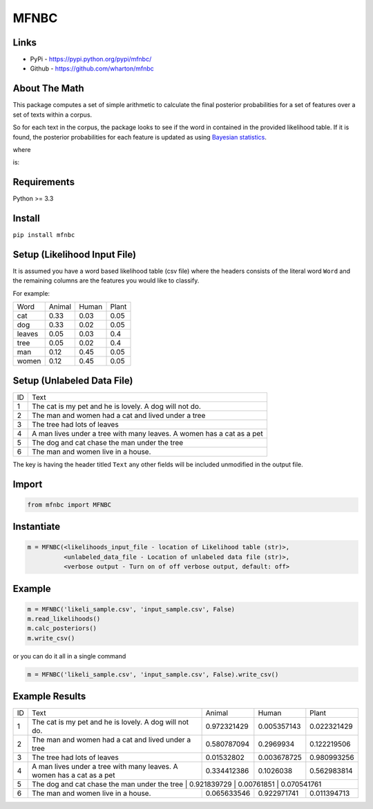 MFNBC
=====

Links
~~~~~

- PyPi - https://pypi.python.org/pypi/mfnbc/
- Github - https://github.com/wharton/mfnbc

About The Math
~~~~~~~~~~~~~~
This package computes a set of simple arithmetic to calculate the final posterior probabilities for a set of features over a set of texts within a corpus.

So for each text in the corpus, the package looks to see if the word in contained in the provided likelihood table. If it is found, the posterior probabilities for each feature is updated as using `Bayesian statistics
<https://en.wikipedia.org/wiki/Posterior_probability>`_.


.. image:: https://research-it.wharton.upenn.edu/wp-content/uploads/2016/12/eq1.gif

where

.. image:: https://research-it.wharton.upenn.edu/wp-content/uploads/2016/12/eq2.gif

is:

.. image:: https://research-it.wharton.upenn.edu/wp-content/uploads/2016/12/eq3.gif

Requirements
~~~~~~~~~~~~

Python >= 3.3

Install
~~~~~~~

``pip install mfnbc``

Setup (Likelihood Input File)
~~~~~~~~~~~~~~~~~~~~~~~~~~~~~

It is assumed you have a word based likelihood table (csv file) where
the headers consists of the literal word ``Word`` and the remaining
columns are the features you would like to classify.

For example:

+----------+----------+---------+---------+
| Word     | Animal   | Human   | Plant   |
+----------+----------+---------+---------+
| cat      | 0.33     | 0.03    | 0.05    |
+----------+----------+---------+---------+
| dog      | 0.33     | 0.02    | 0.05    |
+----------+----------+---------+---------+
| leaves   | 0.05     | 0.03    | 0.4     |
+----------+----------+---------+---------+
| tree     | 0.05     | 0.02    | 0.4     |
+----------+----------+---------+---------+
| man      | 0.12     | 0.45    | 0.05    |
+----------+----------+---------+---------+
| women    | 0.12     | 0.45    | 0.05    |
+----------+----------+---------+---------+

Setup (Unlabeled Data File)
~~~~~~~~~~~~~~~~~~~~~~~~~~~

+----+-----------------------------------------------------------------------+
| ID | Text                                                                  |
+----+-----------------------------------------------------------------------+
| 1  | The cat is my pet and he is lovely. A dog will not do.                |
+----+-----------------------------------------------------------------------+
| 2  | The man and women had a cat and lived under a tree                    |
+----+-----------------------------------------------------------------------+
| 3  | The tree had lots of leaves                                           |
+----+-----------------------------------------------------------------------+
| 4  | A man lives under a tree with many leaves. A women has a cat as a pet |
+----+-----------------------------------------------------------------------+
| 5  | The dog and cat chase the man under the tree                          |
+----+-----------------------------------------------------------------------+
| 6  | The man and women live in a house.                                    |
+----+-----------------------------------------------------------------------+

The key is having the header titled ``Text`` any other fields will be
included unmodified in the output file.


Import
~~~~~~

.. code:: python

    from mfnbc import MFNBC

Instantiate
~~~~~~~~~~~

.. code-block:: python

    m = MFNBC(<likelihoods_input_file - location of Likelihood table (str)>,
              <unlabeled_data_file - Location of unlabeled data file (str)>,
              <verbose output - Turn on of off verbose output, default: off>

Example
~~~~~~~

.. code:: python

    m = MFNBC('likeli_sample.csv', 'input_sample.csv', False)
    m.read_likelihoods()
    m.calc_posteriors()
    m.write_csv()

or you can do it all in a single command

.. code:: python

    m = MFNBC('likeli_sample.csv', 'input_sample.csv', False).write_csv()


Example Results
~~~~~~~~~~~~~~~

+----+-----------------------------------------------------------------------+-------------+-------------+-------------+
| ID | Text                                                                  | Animal      | Human       | Plant       |
+----+-----------------------------------------------------------------------+-------------+-------------+-------------+
| 1  | The cat is my pet and he is lovely. A dog will not do.                | 0.972321429 | 0.005357143 | 0.022321429 |
+----+-----------------------------------------------------------------------+-------------+-------------+-------------+
| 2  | The man and women had a cat and lived under a tree                    | 0.580787094 | 0.2969934   | 0.122219506 |
+----+-----------------------------------------------------------------------+-------------+-------------+-------------+
| 3  | The tree had lots of leaves                                           | 0.01532802  | 0.003678725 | 0.980993256 |
+----+-----------------------------------------------------------------------+-------------+-------------+-------------+
| 4  | A man lives under a tree with many leaves. A women has a cat as a pet | 0.334412386 | 0.1026038   | 0.562983814 |
+----+-----------------------------------------------------------------------+-------------+-------------+-------------+
| 5  | The dog and cat chase the man under the tree                         | 0.921839729 | 0.00761851  | 0.070541761  |
+----+-----------------------------------------------------------------------+-------------+-------------+-------------+
| 6  | The man and women live in a house.                                    | 0.065633546 | 0.922971741 | 0.011394713 |
+----+-----------------------------------------------------------------------+-------------+-------------+-------------+


